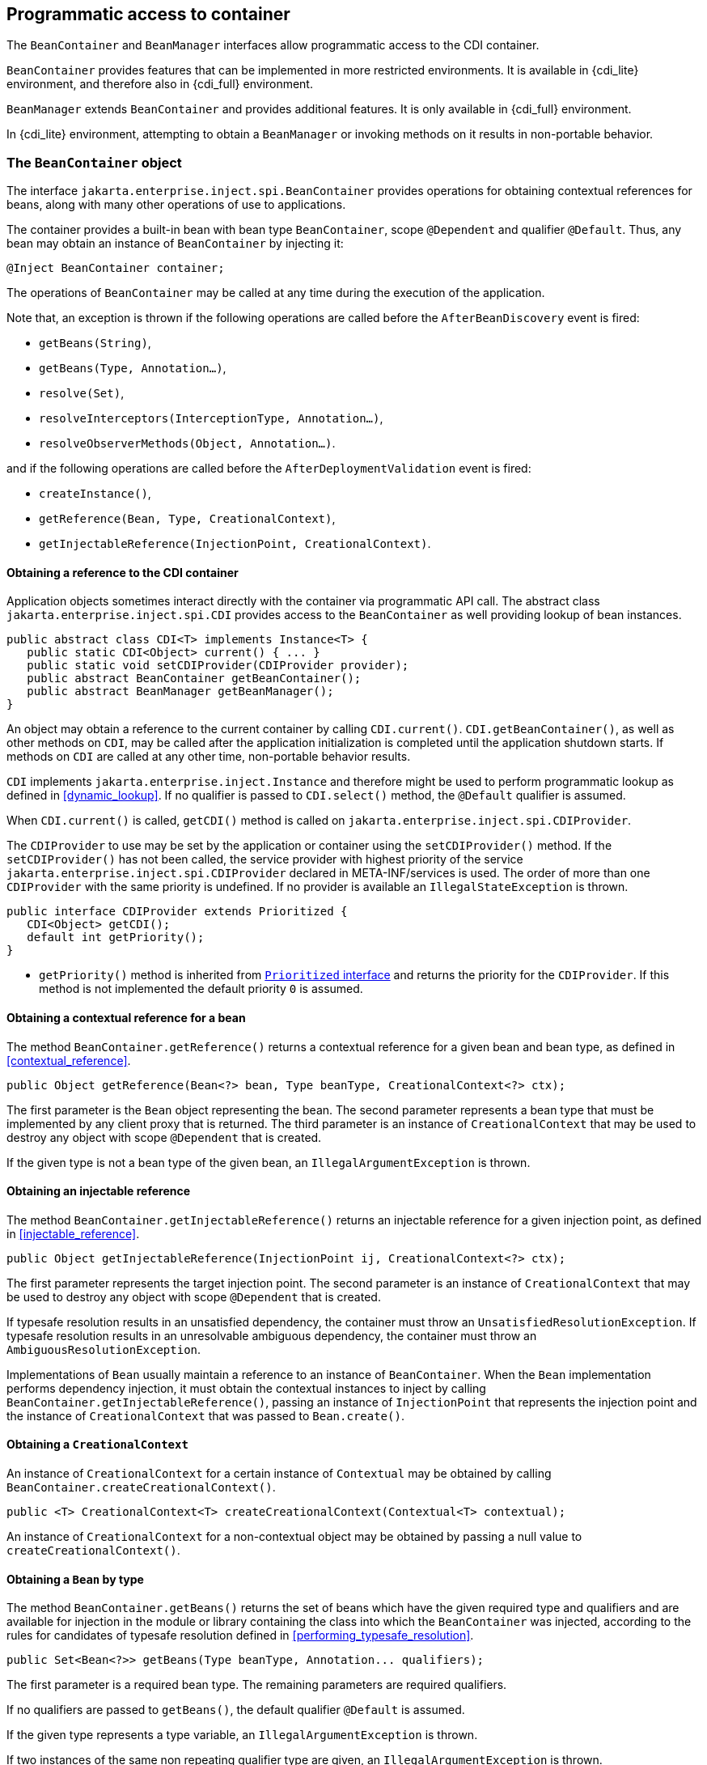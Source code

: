 [[programmatic_access]]

== Programmatic access to container

The `BeanContainer` and `BeanManager` interfaces allow programmatic access to the CDI container.

`BeanContainer` provides features that can be implemented in more restricted environments.
It is available in {cdi_lite} environment, and therefore also in {cdi_full} environment.

`BeanManager` extends `BeanContainer` and provides additional features.
It is only available in {cdi_full} environment.

In {cdi_lite} environment, attempting to obtain a `BeanManager` or invoking methods on it results in non-portable behavior.

[[beancontainer]]

=== The `BeanContainer` object

The interface `jakarta.enterprise.inject.spi.BeanContainer` provides operations for obtaining contextual references for beans, along with many other operations of use to applications.

The container provides a built-in bean with bean type `BeanContainer`, scope `@Dependent` and qualifier `@Default`.
Thus, any bean may obtain an instance of `BeanContainer` by injecting it:

[source, java]
----
@Inject BeanContainer container;
----

The operations of `BeanContainer` may be called at any time during the execution of the application.

Note that, an exception is thrown if the following operations are called before the `AfterBeanDiscovery` event is fired:

* `getBeans(String)`,
* `getBeans(Type, Annotation...)`,
* `resolve(Set)`,
* `resolveInterceptors(InterceptionType, Annotation...)`,
* `resolveObserverMethods(Object, Annotation...)`.

and if the following operations are called before the `AfterDeploymentValidation` event is fired:

* `createInstance()`,
* `getReference(Bean, Type, CreationalContext)`,
* `getInjectableReference(InjectionPoint, CreationalContext)`.

[[provider]]

==== Obtaining a reference to the CDI container

Application objects sometimes interact directly with the container via programmatic API call.
The abstract class `jakarta.enterprise.inject.spi.CDI` provides access to the `BeanContainer` as well providing lookup of bean instances.

[source, java]
----
public abstract class CDI<T> implements Instance<T> {
   public static CDI<Object> current() { ... }
   public static void setCDIProvider(CDIProvider provider);
   public abstract BeanContainer getBeanContainer();
   public abstract BeanManager getBeanManager();
}
----

An object may obtain a reference to the current container by calling `CDI.current()`.
`CDI.getBeanContainer()`, as well as other methods on `CDI`, may be called after the application initialization is completed until the application shutdown starts.
If methods on `CDI` are called at any other time, non-portable behavior results.

`CDI` implements `jakarta.enterprise.inject.Instance` and therefore might be used to perform programmatic lookup as defined in <<dynamic_lookup>>.
If no qualifier is passed to `CDI.select()` method, the `@Default` qualifier is assumed.

When `CDI.current()` is called, `getCDI()` method is called on `jakarta.enterprise.inject.spi.CDIProvider`.

The `CDIProvider` to use may be set by the application or container using the `setCDIProvider()` method.
If the `setCDIProvider()` has not been called, the service provider with highest priority of the service `jakarta.enterprise.inject.spi.CDIProvider` declared in META-INF/services is used.
The order of more than one `CDIProvider` with the same priority is undefined.
If no provider is available an `IllegalStateException` is thrown.

[source, java]
----
public interface CDIProvider extends Prioritized {
   CDI<Object> getCDI();
   default int getPriority();
}
----

* `getPriority()` method is inherited from <<prioritized, `Prioritized` interface>> and returns the priority for the `CDIProvider`.
If this method is not implemented the default priority `0` is assumed.


[[bm_obtain_contextual_reference]]

==== Obtaining a contextual reference for a bean

The method `BeanContainer.getReference()` returns a contextual reference for a given bean and bean type, as defined in <<contextual_reference>>.

[source, java]
----
public Object getReference(Bean<?> bean, Type beanType, CreationalContext<?> ctx);
----

The first parameter is the `Bean` object representing the bean.
The second parameter represents a bean type that must be implemented by any client proxy that is returned.
The third parameter is an instance of `CreationalContext` that may be used to destroy any object with scope `@Dependent` that is created.

If the given type is not a bean type of the given bean, an `IllegalArgumentException` is thrown.

[[bm_obtain_injectable_reference]]

==== Obtaining an injectable reference

The method `BeanContainer.getInjectableReference()` returns an injectable reference for a given injection point, as defined in <<injectable_reference>>.

[source, java]
----
public Object getInjectableReference(InjectionPoint ij, CreationalContext<?> ctx);
----

The first parameter represents the target injection point.
The second parameter is an instance of `CreationalContext` that may be used to destroy any object with scope `@Dependent` that is created.

If typesafe resolution results in an unsatisfied dependency, the container must throw an `UnsatisfiedResolutionException`. If typesafe resolution results in an unresolvable ambiguous dependency, the container must throw an `AmbiguousResolutionException`.

Implementations of `Bean` usually maintain a reference to an instance of `BeanContainer`. When the `Bean` implementation performs dependency injection, it must obtain the contextual instances to inject by calling `BeanContainer.getInjectableReference()`, passing an instance of `InjectionPoint` that represents the injection point and the instance of `CreationalContext` that was passed to `Bean.create()`.

[[bm_obtain_creationalcontext]]

==== Obtaining a `CreationalContext`

An instance of `CreationalContext` for a certain instance of `Contextual` may be obtained by calling `BeanContainer.createCreationalContext()`.

[source, java]
----
public <T> CreationalContext<T> createCreationalContext(Contextual<T> contextual);
----

An instance of `CreationalContext` for a non-contextual object may be obtained by passing a null value to `createCreationalContext()`.

[[bm_obtain_bean_by_type]]

==== Obtaining a `Bean` by type

The method `BeanContainer.getBeans()` returns the set of beans which have the given required type and qualifiers and are available for injection in the module or library containing the class into which the `BeanContainer` was injected, according to the rules for candidates of typesafe resolution defined in <<performing_typesafe_resolution>>.

[source, java]
----
public Set<Bean<?>> getBeans(Type beanType, Annotation... qualifiers);
----

The first parameter is a required bean type. The remaining parameters are required qualifiers.

If no qualifiers are passed to `getBeans()`, the default qualifier `@Default` is assumed.

If the given type represents a type variable, an `IllegalArgumentException` is thrown.

If two instances of the same non repeating qualifier type are given, an `IllegalArgumentException` is thrown.

If an instance of an annotation that is not a qualifier type is given, an `IllegalArgumentException` is thrown.

[[bm_obtain_bean_by_name]]

==== Obtaining a `Bean` by name

The method `BeanContainer.getBeans()` which accepts a string returns the set of beans which have the given bean name and are available for injection in the module or library containing the class into which the `BeanContainer` was injected, according to the rules of name resolution defined in <<name_resolution>>.

[source, java]
----
public Set<Bean<?>> getBeans(String name);
----

The parameter is a bean name.

[[bm_resolve_ambiguous_dep]]

==== Resolving an ambiguous dependency

The method `BeanContainer.resolve()` applies the ambiguous dependency resolution rules defined in <<unsatisfied_and_ambig_dependencies>> to a set of `Bean` s.

[source, java]
----
public <X> Bean<? extends X> resolve(Set<Bean<? extends X>> beans);
----

If the ambiguous dependency resolution rules fail (as defined in <<unsatisfied_and_ambig_dependencies>>, the container must throw an `AmbiguousResolutionException`.

`BeanContainer.resolve()` must return null if:

* null is passed to `resolve()`, or
* no beans are passed to `resolve()`.

[[bm_fire_event]]

==== Firing an event

The method `BeanContainer.getEvent()` returns an instance of `Event` with specified type `java.lang.Object` and specified qualifier `@Default`.

[source, java]
----
Event<Object> getEvent();
----

The returned instance can be used like a standard `Event` as described in <<events>>.

[[bm_observer_method_resolution]]

==== Observer method resolution

The method `BeanContainer.resolveObserverMethods()` resolves observer methods for an event according to the rules of observer resolution defined in <<observer_resolution>>.

[source, java]
----
public <T> Set<ObserverMethod<? super T>> resolveObserverMethods(T event, Annotation... qualifiers);
----

The first parameter of `resolveObserverMethods()` is the event object.
The remaining parameters are event qualifiers.

If the runtime type of the event object contains a type variable, an `IllegalArgumentException` is thrown.

If two instances of the same non repeating qualifier type are given, an `IllegalArgumentException` is thrown.

If an instance of an annotation that is not a qualifier type is given, an `IllegalArgumentException` is thrown.

[[bm_interceptor_resolution]]

==== Interceptor resolution

The method `BeanContainer.resolveInterceptors()` returns the ordered list of interceptors for a set of interceptor bindings and a type of interception and which are enabled in the module or library containing the class into which the `BeanContainer` was injected, as defined in <<interceptor_resolution>>.

[source, java]
----
List<Interceptor<?>> resolveInterceptors(InterceptionType type,
                                         Annotation... interceptorBindings);
----

If two instances of the same non repeating interceptor binding type are given, an `IllegalArgumentException` is thrown.

If no interceptor binding type instance is given, an `IllegalArgumentException` is thrown.

If an instance of an annotation that is not an interceptor binding type is given, an `IllegalArgumentException` is thrown.

[[bm_determining_annotation]]

==== Determining if an annotation is a qualifier type, scope type, stereotype or interceptor binding type

An application may test an annotation to determine if it is a qualifier type, scope type, stereotype or interceptor binding type, or determine if a scope type is a normal scope.

[source, java]
----
public boolean isScope(Class<? extends Annotation> annotationType);
public boolean isNormalScope(Class<? extends Annotation> scopeType);

public boolean isQualifier(Class<? extends Annotation> annotationType);
public boolean isInterceptorBinding(Class<? extends Annotation> annotationType);
public boolean isStereotype(Class<? extends Annotation> annotationType);
----

[[bm_obtain_active_context]]

==== Obtaining the active `Context` for a scope

The method `BeanContainer.getContext()` retrieves an active context object associated with the given scope, as defined in <<active_context>>.

[source, java]
----
public Context getContext(Class<? extends Annotation> scopeType);
----

[[bm_obtain_instance]]

==== Obtain an `Instance`

The method `BeanContainer.createInstance()` returns an `Instance<Object>` to request bean instances programmatically as described in <<dynamic_lookup>>.

The returned `Instance` object can only access instances of  beans that are available for injection in the module or library containing the class into which the `BeanContainer` was injected, according to the rules defined in <<typesafe_resolution>>.

[source, java]
----
Instance<Object> createInstance();
----

Instances of dependent scoped beans obtained with this `Instance` object must be explicitly released by calling `Instance.destroy()` method.

If no qualifier is passed to `Instance.select()` method, the `@Default` qualifier is assumed.
